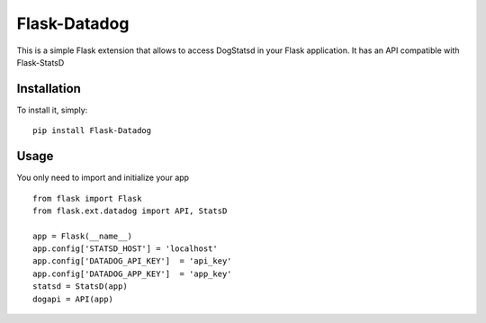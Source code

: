 Flask-Datadog
=============

This is a simple Flask extension that allows to access DogStatsd in your Flask application. It has an API
compatible with Flask-StatsD


Installation
------------

To install it, simply: ::

    pip install Flask-Datadog


Usage
-----

You only need to import and initialize your app ::

    from flask import Flask
    from flask.ext.datadog import API, StatsD

    app = Flask(__name__)
    app.config['STATSD_HOST'] = 'localhost'
    app.config['DATADOG_API_KEY']  = 'api_key'
    app.config['DATADOG_APP_KEY']  = 'app_key'
    statsd = StatsD(app)
    dogapi = API(app)
